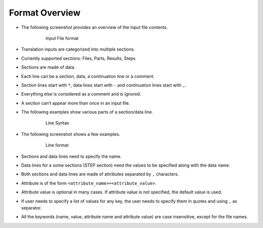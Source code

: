 Format Overview
===============

-  The following screenshot provides an overview of the input file
   contents.

      .. figure:: _images/file-sections-data.png
         :alt: Input File format

         Input File format

-  Translation inputs are categorized into multiple sections.

-  Currently supported sections: Files, Parts, Results, Steps

-  Sections are made of data.

-  Each line can be a section, data, a continuation line or a comment.

-  Section lines start with ``*``, data lines start with ``-`` and
   continuation lines start with ``,``.

-  Everything else is considered as a comment and is ignored.

-  A section can’t appear more than once in an input file.

-  The following examples show various parts of a section/data line.

      .. figure:: _images/line-syntax.png
         :alt: Line Syntax

         Line Syntax

-  The following screenshot shows a few examples.

      .. figure:: _images/line-format.png
         :alt: Line format

         Line format

-  Sections and data lines need to specify the name.

-  Data lines for a some sections (STEP section) need the values to be
   specified along with the data name.

-  Both sections and data lines are made of attributes separated by
   ``,`` characters.

-  Attribute is of the form ``<attribute_name>=<attribute_value>``.

-  Attribute value is optional in many cases. If attribute value is not
   specified, the default value is used.

-  If user needs to specify a list of values for any key, the user needs
   to specify them in quotes and using ``,`` as separator.

-  All the keywords (name, value, attribute name and attribute value)
   are case insensitive, except for the file names.
